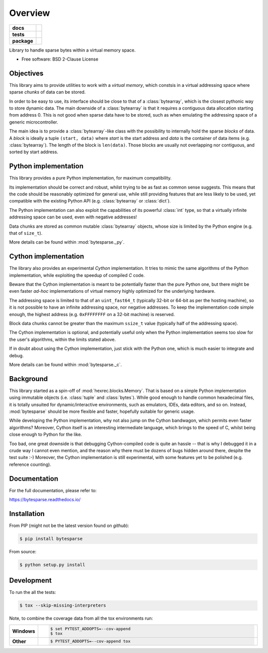 ********
Overview
********

.. start-badges

.. list-table::
    :stub-columns: 1

    * - docs
      - |docs|
    * - tests
      - | |travis| |appveyor| |requires|
        | |codecov|
    * - package
      - | |version| |wheel| |supported-versions| |supported-implementations|
        | |commits-since|

.. |docs| image:: https://readthedocs.org/projects/bytesparse/badge/?style=flat
    :target: https://readthedocs.org/projects/bytesparse
    :alt: Documentation Status

.. |travis| image:: https://api.travis-ci.org/TexZK/bytesparse.svg?branch=main
    :alt: Travis-CI Build Status
    :target: https://travis-ci.org/TexZK/bytesparse

.. |appveyor| image:: https://ci.appveyor.com/api/projects/status/github/TexZK/bytesparse?branch=main&svg=true
    :alt: AppVeyor Build Status
    :target: https://ci.appveyor.com/project/TexZK/bytesparse

.. |requires| image:: https://requires.io/github/TexZK/bytesparse/requirements.svg?branch=main
    :alt: Requirements Status
    :target: https://requires.io/github/TexZK/bytesparse/requirements/?branch=main

.. |codecov| image:: https://codecov.io/gh/TexZK/bytesparse/branch/main/graphs/badge.svg?branch=main
    :alt: Coverage Status
    :target: https://codecov.io/github/TexZK/bytesparse

.. |version| image:: https://img.shields.io/pypi/v/bytesparse.svg
    :alt: PyPI Package latest release
    :target: https://pypi.org/project/bytesparse/

.. |commits-since| image:: https://img.shields.io/github/commits-since/TexZK/bytesparse/v0.0.1.svg
    :alt: Commits since latest release
    :target: https://github.com/TexZK/bytesparse/compare/v0.0.1...main

.. |wheel| image:: https://img.shields.io/pypi/wheel/bytesparse.svg
    :alt: PyPI Wheel
    :target: https://pypi.org/project/bytesparse/

.. |supported-versions| image:: https://img.shields.io/pypi/pyversions/bytesparse.svg
    :alt: Supported versions
    :target: https://pypi.org/project/bytesparse/

.. |supported-implementations| image:: https://img.shields.io/pypi/implementation/bytesparse.svg
    :alt: Supported implementations
    :target: https://pypi.org/project/bytesparse/


.. end-badges

Library to handle sparse bytes within a virtual memory space.

* Free software: BSD 2-Clause License


Objectives
==========

This library aims to provide utilities to work with a `virtual memory`, which
constsis in a virtual addressing space where sparse `chunks` of data can be
stored.

In order to be easy to use, its interface should be close to that of a
:class:`bytearray`, which is the closest pythonic way to store dynamic data.
The main downside of a :class:`bytearray` is that it requires a contiguous
data allocation starting from address 0. This is not good when sparse data
have to be stored, such as when emulating the addressing space of a generic
microcontroller.

The main idea is to provide a :class:`bytearray`-like class with the
possibility to internally hold the sparse `blocks` of data.
A `block` is ideally a tuple ``(start, data)`` where `start` is the start
address and `data` is the container of data items (e.g. :class:`bytearray`).
The length of the block is ``len(data)``.
Those blocks are usually not overlapping nor contiguous, and sorted by start
address.


Python implementation
=====================

This library provides a pure Python implementation, for maximum compatibility.

Its implementation should be correct and robust, whilst trying to be as fast
as common sense suggests. This means that the code should be reasonably
optimized for general use, while still providing features that are less likely
to be used, yet compatible with the existing Python API (e.g.
:class:`bytearray` or :class:`dict`).

The Python implementation can also exploit the capabilities of its powerful
:class:`int` type, so that a virtually infinite addressing space can be used,
even with negative addresses!

Data chunks are stored as common mutable :class:`bytearray` objects, whose
size is limited by the Python engine (e.g. that of ``size_t``).

More details can be found within :mod:`bytesparse._py`.


Cython implementation
=====================

The library also provides an experimental `Cython` implementation. It tries to
mimic the same algorithms of the Python implementation, while exploiting the
speedup of compiled `C` code.

Beware that the Cython implementation is meant to be potentially faster than
the pure Python one, but there might be even faster `ad-hoc` implementations
of virtual memory highly optimized for the underlying hardware.

The addressing space is limited to that of an ``uint_fast64_t`` (typically
32-bit or 64-bit as per the hosting machine), so it is not possible to have
an infinite addressing space, nor negative addresses.
To keep the implementation code simple enough, the highest address (e.g.
``0xFFFFFFFF`` on a 32-bit machine) is reserved.

Block data chunks cannot be greater than the maximum ``ssize_t`` value
(typically half of the addressing space).

The Cython implementation is optional, and potentially useful only when the
Python implementation seems too slow for the user's algorithms, within the
limits stated above.

If in doubt about using the Cython implementation, just stick with the Python
one, which is much easier to integrate and debug.

More details can be found within :mod:`bytesparse._c`.


Background
==========

This library started as a spin-off of :mod:`hexrec.blocks.Memory`.
That is based on a simple Python implementation using immutable objects (i.e.
:class:`tuple` and :class:`bytes`). While good enough to handle common
hexadecimal files, it is totally unsuited for dynamic/interactive
environments, such as emulators, IDEs, data editors, and so on.
Instead, :mod:`bytesparse` should be more flexible and faster, hopefully
suitable for generic usage.

While developing the Python implementation, why not also jump on the Cython
bandwagon, which permits even faster algorithms? Moreover, Cython itself is
an interesting intermediate language, which brings to the speed of C, whilst
being close enough to Python for the like.

Too bad, one great downside is that debugging Cython-compiled code is quite an
hassle -- that is why I debugged it in a crude way I cannot even mention, and
the reason why there must be dozens of bugs hidden around there, despite the
test suite :-) Moreover, the Cython implementation is still experimental, with
some features yet to be polished (e.g. reference counting).


Documentation
=============

For the full documentation, please refer to:

https://bytesparse.readthedocs.io/


Installation
============

From PIP (might not be the latest version found on *github*):

.. code-block:: sh

    $ pip install bytesparse

From source:

.. code-block:: sh

    $ python setup.py install


Development
===========

To run the all the tests:

.. code-block:: sh

    $ tox --skip-missing-interpreters


Note, to combine the coverage data from all the tox environments run:

.. list-table::
    :widths: 10 90
    :stub-columns: 1

    - - Windows
      - .. code-block:: sh

            $ set PYTEST_ADDOPTS=--cov-append
            $ tox

    - - Other
      - .. code-block:: sh

            $ PYTEST_ADDOPTS=--cov-append tox
